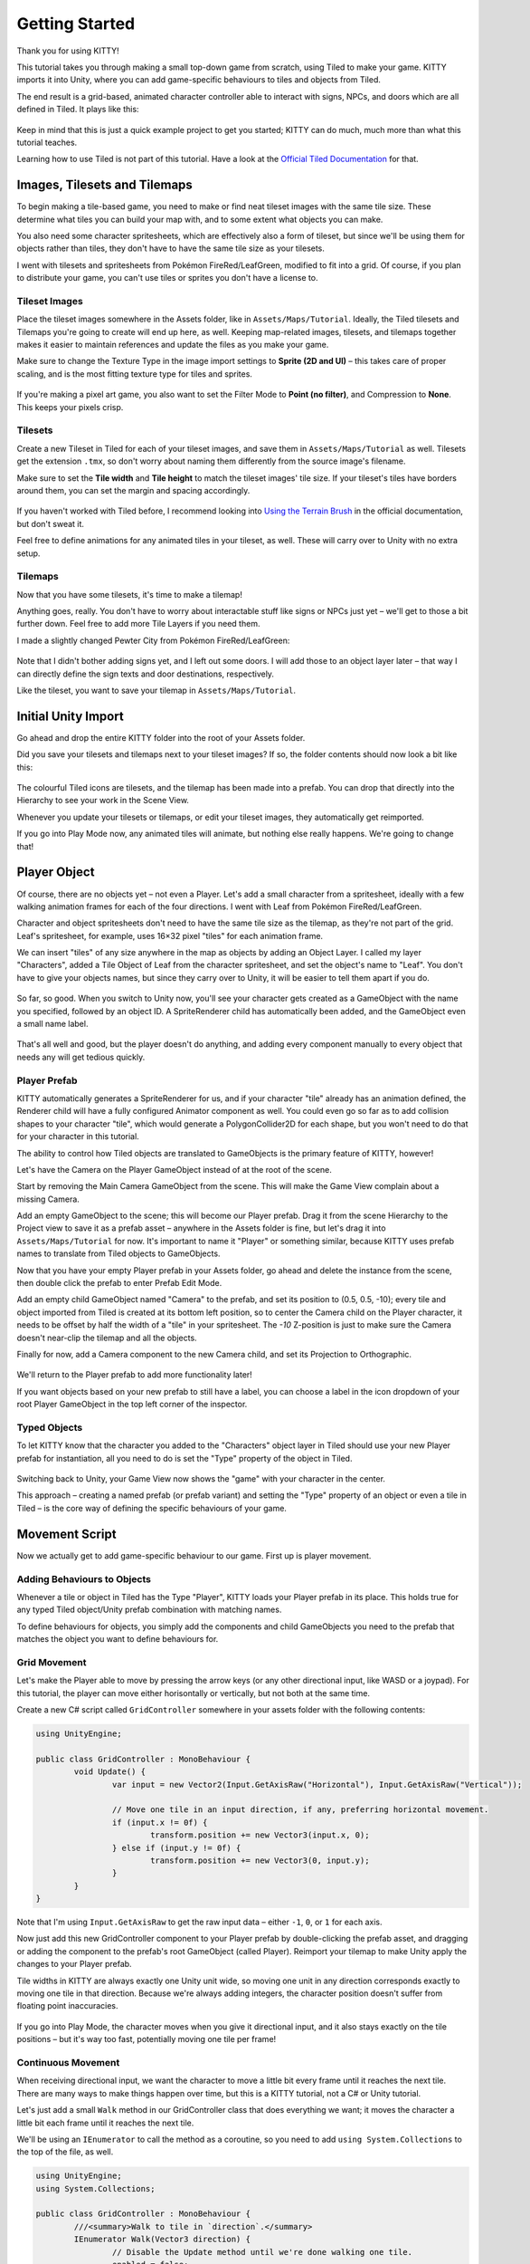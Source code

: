 .. _tutorial:

Getting Started
===============

Thank you for using KITTY!

This tutorial takes you through making a small top-down game from scratch, using Tiled to make
your game. KITTY imports it into Unity, where you can add game-specific behaviours to tiles and
objects from Tiled.

The end result is a grid-based, animated character controller able to interact with signs, NPCs,
and doors which are all defined in Tiled. It plays like this:

.. figure:: images/tutorial-teaser.gif

Keep in mind that this is just a quick example project to get you started; KITTY can do much, much
more than what this tutorial teaches.

Learning how to use Tiled is not part of this tutorial. Have a look at the `Official Tiled
Documentation <https://docs.mapeditor.org/>`_ for that.


Images, Tilesets and Tilemaps
-----------------------------

To begin making a tile-based game, you need to make or find neat tileset images with the same tile
size. These determine what tiles you can build your map with, and to some extent what objects you
can make.

You also need some character spritesheets, which are effectively also a form of tileset, but since
we'll be using them for objects rather than tiles, they don't have to have the same tile size as
your tilesets.

I went with tilesets and spritesheets from Pokémon FireRed/LeafGreen, modified to fit into a grid.
Of course, if you plan to distribute your game, you can't use tiles or sprites you don't have a
license to.


Tileset Images
``````````````

Place the tileset images somewhere in the Assets folder, like in ``Assets/Maps/Tutorial``. Ideally,
the Tiled tilesets and Tilemaps you're going to create will end up here, as well. Keeping
map-related images, tilesets, and tilemaps together makes it easier to maintain references and
update the files as you make your game.

Make sure to change the Texture Type in the image import settings to **Sprite (2D and UI)** – this
takes care of proper scaling, and is the most fitting texture type for tiles and sprites.

.. figure:: images/tutorial-image-import.png

If you're making a pixel art game, you also want to set the Filter Mode to **Point (no filter)**,
and Compression to **None**. This keeps your pixels crisp.

Tilesets
````````

Create a new Tileset in Tiled for each of your tileset images, and save them in
``Assets/Maps/Tutorial`` as well. Tilesets get the extension ``.tmx``, so don't worry about naming
them differently from the source image's filename.

Make sure to set the **Tile width** and **Tile height** to match the tileset images' tile size. If
your tileset's tiles have borders around them, you can set the margin and spacing accordingly.

.. figure:: images/tutorial-new-tileset.png

If you haven't worked with Tiled before, I recommend looking into
`Using the Terrain Brush <https://docs.mapeditor.org/en/stable/manual/using-the-terrain-tool/>`_ in
the official documentation, but don't sweat it.

Feel free to define animations for any animated tiles in your tileset, as well. These will carry
over to Unity with no extra setup.

Tilemaps
````````

Now that you have some tilesets, it's time to make a tilemap!

Anything goes, really. You don't have to worry about interactable stuff like signs or NPCs just
yet – we'll get to those a bit further down. Feel free to add more Tile Layers if you need them.

I made a slightly changed Pewter City from Pokémon FireRed/LeafGreen:

.. figure:: images/tutorial-pewter-city.gif

Note that I didn't bother adding signs yet, and I left out some doors. I will add those to an object
layer later – that way I can directly define the sign texts and door destinations, respectively.

Like the tileset, you want to save your tilemap in ``Assets/Maps/Tutorial``.


Initial Unity Import
--------------------

Go ahead and drop the entire KITTY folder into the root of your Assets folder.

Did you save your tilesets and tilemaps next to your tileset images? If so, the folder contents
should now look a bit like this:

.. figure:: images/tutorial-folder0.png

The colourful Tiled icons are tilesets, and the tilemap has been made into a prefab. You can drop
that directly into the Hierarchy to see your work in the Scene View.

Whenever you update your tilesets or tilemaps, or edit your tileset images, they automatically get
reimported.

If you go into Play Mode now, any animated tiles will animate, but nothing else really happens.
We're going to change that!


Player Object
-------------

Of course, there are no objects yet – not even a Player. Let's add a small character from a
spritesheet, ideally with a few walking animation frames for each of the four directions. I went
with Leaf from Pokémon FireRed/LeafGreen.

Character and object spritesheets don't need to have the same tile size as the tilemap, as they're
not part of the grid. Leaf's spritesheet, for example, uses 16×32 pixel "tiles" for each animation
frame.

We can insert "tiles" of any size anywhere in the map as objects by adding an Object Layer. I called
my layer "Characters", added a Tile Object of Leaf from the character spritesheet, and set the
object's name to "Leaf". You don't have to give your objects names, but since they carry over to
Unity, it will be easier to tell them apart if you do.

.. figure:: images/tutorial-leaf-object.png

So far, so good. When you switch to Unity now, you'll see your character gets created as a
GameObject with the name you specified, followed by an object ID. A SpriteRenderer child has
automatically been added, and the GameObject even a small name label.

.. figure:: images/tutorial-leaf-gameobject.png

That's all well and good, but the player doesn't do anything, and adding every component manually to
every object that needs any will get tedious quickly.

Player Prefab
`````````````

KITTY automatically generates a SpriteRenderer for us, and if your character "tile" already has an
animation defined, the Renderer child will have a fully configured Animator component as well. You
could even go so far as to add collision shapes to your character "tile", which would generate a
PolygonCollider2D for each shape, but you won't need to do that for your character in this tutorial.

The ability to control how Tiled objects are translated to GameObjects is the primary feature of
KITTY, however!

Let's have the Camera on the Player GameObject instead of at the root of the scene.

Start by removing the Main Camera GameObject from the scene. This will make the Game View complain
about a missing Camera.

Add an empty GameObject to the scene; this will become our Player prefab. Drag it from the scene
Hierarchy to the Project view to save it as a prefab asset – anywhere in the Assets folder is fine,
but let's drag it into ``Assets/Maps/Tutorial`` for now. It's important to name it "Player" or
something similar, because KITTY uses prefab names to translate from Tiled objects to GameObjects.

Now that you have your empty Player prefab in your Assets folder, go ahead and delete the instance
from the scene, then double click the prefab to enter Prefab Edit Mode.

Add an empty child GameObject named "Camera" to the prefab, and set its position to (0.5, 0.5, -10);
every tile and object imported from Tiled is created at its bottom left position, so to center the
Camera child on the Player character, it needs to be offset by half the width of a "tile" in your
spritesheet. The `-10` Z-position is just to make sure the Camera doesn't near-clip the tilemap and
all the objects.

Finally for now, add a Camera component to the new Camera child, and set its Projection to
Orthographic.

.. figure:: images/tutorial-camera-inspector.png

We'll return to the Player prefab to add more functionality later!

If you want objects based on your new prefab to still have a label, you can choose a label in the
icon dropdown of your root Player GameObject in the top left corner of the inspector.

Typed Objects
`````````````

To let KITTY know that the character you added to the "Characters" object layer in Tiled should use
your new Player prefab for instantiation, all you need to do is set the "Type" property of the
object in Tiled.

.. figure:: images/tutorial-player-object.png

Switching back to Unity, your Game View now shows the "game" with your character in the center.

This approach – creating a named prefab (or prefab variant) and setting the "Type" property of an
object or even a tile in Tiled – is the core way of defining the specific behaviours of your game.


Movement Script
---------------

Now we actually get to add game-specific behaviour to our game. First up is player movement.

Adding Behaviours to Objects
````````````````````````````

Whenever a tile or object in Tiled has the Type "Player", KITTY loads your Player prefab in its
place. This holds true for any typed Tiled object/Unity prefab combination with matching names.

To define behaviours for objects, you simply add the components and child GameObjects you need to
the prefab that matches the object you want to define behaviours for.

Grid Movement
`````````````

Let's make the Player able to move by pressing the arrow keys (or any other directional
input, like WASD or a joypad). For this tutorial, the player can move either horisontally or
vertically, but not both at the same time.

Create a new C# script called ``GridController`` somewhere in your assets folder with the following
contents:

.. code-block:: c#

	using UnityEngine;

	public class GridController : MonoBehaviour {
		void Update() {
			var input = new Vector2(Input.GetAxisRaw("Horizontal"), Input.GetAxisRaw("Vertical"));

			// Move one tile in an input direction, if any, preferring horizontal movement.
			if (input.x != 0f) {
				transform.position += new Vector3(input.x, 0);
			} else if (input.y != 0f) {
				transform.position += new Vector3(0, input.y);
			}
		}
	}

Note that I'm using ``Input.GetAxisRaw`` to get the raw input data – either ``-1``, ``0``, or ``1``
for each axis.

Now just add this new GridController component to your Player prefab by double-clicking the prefab
asset, and dragging or adding the component to the prefab's root GameObject (called Player).
Reimport your tilemap to make Unity apply the changes to your Player prefab.

Tile widths in KITTY are always exactly one Unity unit wide, so moving one unit in any direction
corresponds exactly to moving one tile in that direction. Because we're always adding integers, the
character position doesn't suffer from floating point inaccuracies.

.. figure:: images/tutorial-grid-movement.gif

If you go into Play Mode, the character moves when you give it directional input, and it also stays
exactly on the tile positions – but it's way too fast, potentially moving one tile per frame!

Continuous Movement
```````````````````

When receiving directional input, we want the character to move a little bit every frame until it
reaches the next tile. There are many ways to make things happen over time, but this is a KITTY
tutorial, not a C# or Unity tutorial.

Let's just add a small ``Walk`` method in our GridController class that does everything we want; it
moves the character a little bit each frame until it reaches the next tile.

We'll be using an ``IEnumerator`` to call the method as a coroutine, so you need to add
``using System.Collections`` to the top of the file, as well.

.. code-block:: c#

	using UnityEngine;
	using System.Collections;

	public class GridController : MonoBehaviour {
		///<summary>Walk to tile in `direction`.</summary>
		IEnumerator Walk(Vector3 direction) {
			// Disable the Update method until we're done walking one tile.
			enabled = false;

			// Move towards target, 1/16th tile per frame
			var target = transform.position + direction;
			while (transform.position != target) {
				transform.position = Vector3.MoveTowards(transform.position, target, 1f / 16f);
				yield return null; // Wait for one frame before continuing.
			}

			// Enable the Update method after we're done walking one tile.
			enabled = true;
		}
	// …
	}

We need to update the ``Update`` method to call our new ``Walk`` method as a coroutine, as well:

.. code-block:: c#

	if (input.x != 0f) {
		StartCoroutine(Walk(new Vector3(input.x, 0)));
	} else if (input.y != 0f) {
		StartCoroutine(Walk(new Vector3(0, input.y)));
	}

Calling ``Walk`` as a coroutine makes it able to stop for a bit and continue on next frame, instead
of running all the code immediately.

.. figure:: images/tutorial-continuous-movement.gif

This is very useful to us, since we want to move a little bit, wait for the next frame, and then
move a little bit more – until we reach the target tile.


Colliders and Collision
-----------------------

The player is currently unstoppable; there's nothing to collide against, and no collisions ever
happen.

Colliders
`````````

KITTY natively understands collision shapes defined in Tiled tilesets, and turns them into
Sprite Physics Shapes – sprite/tile colliders. The entire tilemap has a ``CompositeCollider`` that
composes all the individual tile colliders into one, for performance reasons.

This also means you can't query *what* tile an object collided with, as Unity sees them all as the
same, full-map composite collider. That's fine for simple non-interactive collision shapes, though.

Since we're making a grid-based topdown game, square collision shapes will suffice.

Open one of your tilesets in Tiled, switch to Tile Collision Editor mode in the top middle, and
start drawing full-tile collision shapes for all the tiles that should be collidable.

.. figure:: images/tutorial-collision-shapes.gif

By defining the collisions in the tileset rather than the tilemap, the collision shapes are reused;
you only need to define them once for each tile in the tileset, instead of having to make sure every
collidable tile in your tilemap has a collider defined.

This is the reason KITTY imports tile collision shapes, but not object shapes, as colliders.

Back in Unity, the tilemap now has a collider with all the collision shapes you defined.

.. figure:: images/tutorial-tilemap-collider.png

It's quite difficult to see the collider, though; I lowered the tilemap opacity to make the collider
more visible in the Scene View.

Collision
`````````

Your entire tilemap automatically got a full-map collider in Unity by just defining a few tile
collision shapes in your Tiled tileset. Neat.

The collider doesn't stop the player yet, though. One way of making GameObjects interact with
colliders in Unity is to add a ``Collider2D`` and a ``Rigidbody2D`` component, but since we don't
need physics, just collisions, we can add a simple collision check around the ``Walk`` method's
movement loop in our ``GridController`` class:

.. code-block:: c#

	// BoxCast from the character's center, in the desired direction, to check for collisions.
	var origin = transform.position + new Vector3(0.5f, 0.5f);
	var size = Vector2.one / 2f; // Half box size to avoid false positives.
	var hit = Physics2D.BoxCast(origin, size, angle: 0f, direction, distance: 1f);
	if (hit) {
		// Nothing to do, don't move.
	} else {
		// Move towards target, 1/16th tile per frame
		var target = transform.position + direction;
		while (transform.position != target) {
			transform.position = Vector3.MoveTowards(transform.position, target, 1f / 16f);
			yield return null; // Wait for one frame before continuing.
		}
	}

This code addition simply makes sure we only run the movement loop if the player wouldn't collide
with anything at the target position.

.. figure:: images/tutorial-collision.png

If you enter Play Mode now, the player character is no longer be able to pass through the tiles you
defined collision shapes for in your tilesets.


Occlusion with Tile Masks
-------------------------


Interactions
------------

Custom Properties
`````````````````

Simple Sign
```````````

Directional "Sign"
``````````````````


Animating the Player
--------------------

Leaf from Pokémon FireRed/LeafGreen has three walking frames for each of the four
directions, but her actual animation uses the middle frame twice:

.. figure:: images/tutorial-leaf.gif

Facing
``````

Animation
`````````


Advanced: Opening doors
-----------------------

Warp to Scene
`````````````

Animation
`````````

Taking Control of the Player Character
``````````````````````````````````````


Going Forward
-------------

This Tutorial
`````````````

Other Features
``````````````

KITTY Examples
``````````````

To be continued…